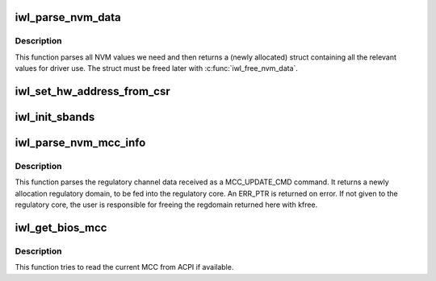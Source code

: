 .. -*- coding: utf-8; mode: rst -*-
.. src-file: drivers/net/wireless/intel/iwlwifi/iwl-nvm-parse.h

.. _`iwl_parse_nvm_data`:

iwl_parse_nvm_data
==================

.. c:function:: struct iwl_nvm_data *iwl_parse_nvm_data(struct iwl_trans *trans, const struct iwl_cfg *cfg, const __be16 *nvm_hw, const __le16 *nvm_sw, const __le16 *nvm_calib, const __le16 *regulatory, const __le16 *mac_override, const __le16 *phy_sku, u8 tx_chains, u8 rx_chains, bool lar_fw_supported)

    parse NVM data and return values

    :param struct iwl_trans \*trans:
        *undescribed*

    :param const struct iwl_cfg \*cfg:
        *undescribed*

    :param const __be16 \*nvm_hw:
        *undescribed*

    :param const __le16 \*nvm_sw:
        *undescribed*

    :param const __le16 \*nvm_calib:
        *undescribed*

    :param const __le16 \*regulatory:
        *undescribed*

    :param const __le16 \*mac_override:
        *undescribed*

    :param const __le16 \*phy_sku:
        *undescribed*

    :param u8 tx_chains:
        *undescribed*

    :param u8 rx_chains:
        *undescribed*

    :param bool lar_fw_supported:
        *undescribed*

.. _`iwl_parse_nvm_data.description`:

Description
-----------

This function parses all NVM values we need and then
returns a (newly allocated) struct containing all the
relevant values for driver use. The struct must be freed
later with \ :c:func:`iwl_free_nvm_data`\ .

.. _`iwl_set_hw_address_from_csr`:

iwl_set_hw_address_from_csr
===========================

.. c:function:: void iwl_set_hw_address_from_csr(struct iwl_trans *trans, struct iwl_nvm_data *data)

    sets HW address for 9000 devices and on

    :param struct iwl_trans \*trans:
        *undescribed*

    :param struct iwl_nvm_data \*data:
        *undescribed*

.. _`iwl_init_sbands`:

iwl_init_sbands
===============

.. c:function:: void iwl_init_sbands(struct device *dev, const struct iwl_cfg *cfg, struct iwl_nvm_data *data, const __le16 *nvm_ch_flags, u8 tx_chains, u8 rx_chains, bool lar_supported, bool no_wide_in_5ghz)

    parse and set all channel profiles

    :param struct device \*dev:
        *undescribed*

    :param const struct iwl_cfg \*cfg:
        *undescribed*

    :param struct iwl_nvm_data \*data:
        *undescribed*

    :param const __le16 \*nvm_ch_flags:
        *undescribed*

    :param u8 tx_chains:
        *undescribed*

    :param u8 rx_chains:
        *undescribed*

    :param bool lar_supported:
        *undescribed*

    :param bool no_wide_in_5ghz:
        *undescribed*

.. _`iwl_parse_nvm_mcc_info`:

iwl_parse_nvm_mcc_info
======================

.. c:function:: struct ieee80211_regdomain *iwl_parse_nvm_mcc_info(struct device *dev, const struct iwl_cfg *cfg, int num_of_ch, __le32 *channels, u16 fw_mcc)

    parse MCC (mobile country code) info coming from FW

    :param struct device \*dev:
        *undescribed*

    :param const struct iwl_cfg \*cfg:
        *undescribed*

    :param int num_of_ch:
        *undescribed*

    :param __le32 \*channels:
        *undescribed*

    :param u16 fw_mcc:
        *undescribed*

.. _`iwl_parse_nvm_mcc_info.description`:

Description
-----------

This function parses the regulatory channel data received as a
MCC_UPDATE_CMD command. It returns a newly allocation regulatory domain,
to be fed into the regulatory core. An ERR_PTR is returned on error.
If not given to the regulatory core, the user is responsible for freeing
the regdomain returned here with kfree.

.. _`iwl_get_bios_mcc`:

iwl_get_bios_mcc
================

.. c:function:: int iwl_get_bios_mcc(struct device *dev, char *mcc)

    read MCC from BIOS, if available

    :param struct device \*dev:
        the struct device

    :param char \*mcc:
        output buffer (3 bytes) that will get the MCC

.. _`iwl_get_bios_mcc.description`:

Description
-----------

This function tries to read the current MCC from ACPI if available.

.. This file was automatic generated / don't edit.

